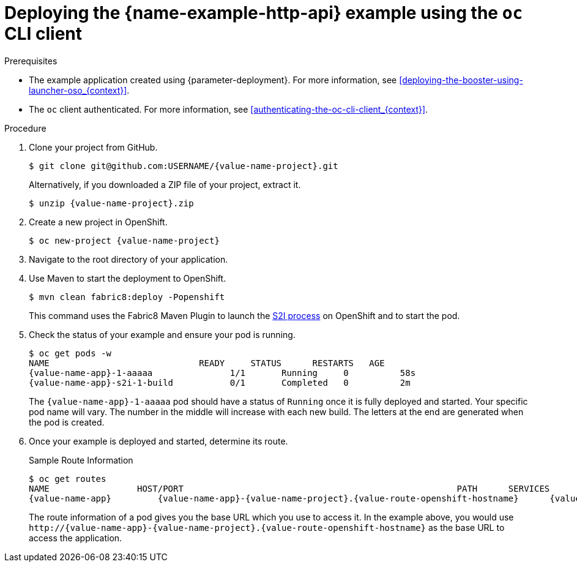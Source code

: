 // This is a parameterized module. Parameters used:
//
//  context: context of usage, e.g. "osl", "oso", "ocp", "rest-api", etc. This can also be a composite, e.g. "rest-api-oso"
//
// Rationale: This procedure is identical in all deployments.

[id='deploying-the-http-api-booster-using-the-oc-cli-client_{context}']
[id='deploying-the-http-api-example-using-the-oc-cli-client_{context}']
= Deploying the {name-example-http-api} example using the `oc` CLI client

.Prerequisites

* The example application created using {parameter-deployment}.
ifndef::parameter-openshiftlocal[For more information, see xref:deploying-the-booster-using-launcher-oso_{context}[].]
ifdef::parameter-openshiftlocal[]
For more information, see xref:deploying-the-booster-using-the-launcher-tool_{context}[].
* Your {name-launcher} tool URL.
endif::[]

* The `oc` client authenticated. For more information, see xref:authenticating-the-oc-cli-client_{context}[].

.Procedure
. Clone your project from GitHub.
+
[source,bash,options="nowrap",subs="attributes+"]
----
$ git clone git@github.com:USERNAME/{value-name-project}.git
----
+
Alternatively, if you downloaded a ZIP file of your project, extract it.
+
[source,bash,options="nowrap",subs="attributes+"]
----
$ unzip {value-name-project}.zip
----

. Create a new project in OpenShift.
+
[source,bash,options="nowrap",subs="attributes+"]
----
$ oc new-project {value-name-project}
----

. Navigate to the root directory of your application.

ifndef::built-for-nodejs[]
. Use Maven to start the deployment to OpenShift.
+
[source,bash,options="nowrap",subs="attributes+"]
----
$ mvn clean fabric8:deploy -Popenshift
----
+
This command uses the Fabric8 Maven Plugin to launch the link:{link-s2i-process}[S2I process] on OpenShift and to start the pod.
endif::built-for-nodejs[]

ifdef::built-for-nodejs[]
. Use `npm` to start the deployment to OpenShift.
+
[source,bash,options="nowrap",subs="attributes+"]
----
$ npm install && npm run openshift
----
+
These commands install any missing module dependencies, then using the xref:about-nodeshift[Nodeshift] module, deploy the example on OpenShift.
endif::built-for-nodejs[]

. Check the status of your example and ensure your pod is running.
+
[source,bash,options="nowrap",subs="attributes+"]
----
$ oc get pods -w
NAME                             READY     STATUS      RESTARTS   AGE
{value-name-app}-1-aaaaa               1/1       Running     0          58s
{value-name-app}-s2i-1-build           0/1       Completed   0          2m
----
+
The `{value-name-app}-1-aaaaa` pod should have a status of `Running` once it is fully deployed and started.
Your specific pod name will vary.
The number in the middle will increase with each new build.
The letters at the end are generated when the pod is created.


. Once your example is deployed and started, determine its route.
+
.Sample Route Information
[source,bash,options="nowrap",subs="attributes+"]
----
$ oc get routes
NAME                 HOST/PORT                                                     PATH      SERVICES        PORT      TERMINATION
{value-name-app}         {value-name-app}-{value-name-project}.{value-route-openshift-hostname}      {value-name-app}      8080
----
+
The route information of a pod gives you the base URL which you use to access it. In the example above, you would use `\http://{value-name-app}-{value-name-project}.{value-route-openshift-hostname}` as the base URL to access the application.
